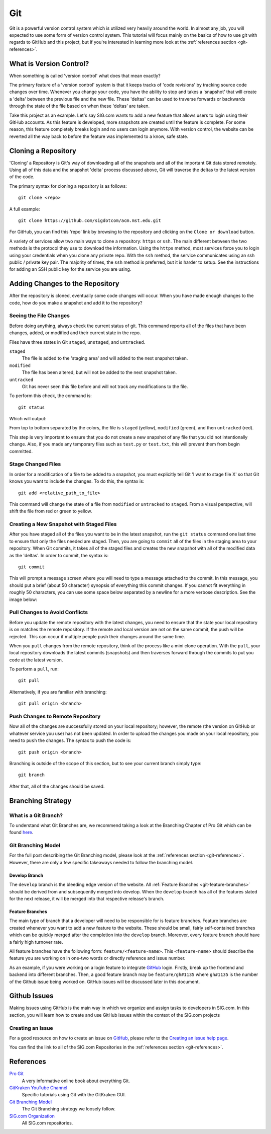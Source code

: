 .. _tutorial-git:

===
Git
===
Git is a powerful version control system which is utilized very heavily around
the world. In almost any job, you will expected to use some form of version
control system. This tutorial will focus mainly on the basics of how to use git
with regards to GitHub and this project, but if you're interested in learning
more look at the :ref:`references section <git-references>`.

------------------------
What is Version Control?
------------------------
When something is called 'version control' what does that mean exactly? 

The primary feature of a 'version control' system is that it keeps tracks of
'code revisions' by tracking source code changes over time. Whenever you change
your code, you have the ability to stop and takes a 'snapshot' that will create
a 'delta' between the previous file and the new file. These 'deltas' can be used
to traverse forwards or backwards through the state of the file based on when
these 'deltas' are taken.

Take this project as an example. Let's say SIG.com wants to add a new feature
that allows users to login using their GitHub accounts. As this feature is
developed, more snapshots are created until the feature is complete. For some
reason, this feature completely breaks login and no users can login anymore.
With version control, the website can be reverted all the way back to before the
feature was implemented to a know, safe state.

--------------------
Cloning a Repository
--------------------
'Cloning' a Repository is Git's way of downloading all of the snapshots and all
of the important Git data stored remotely. Using all of this data and the
snapshot 'delta' process discussed above, Git will traverse the deltas to the
latest version of the code.

The primary syntax for cloning a repository is as follows::

    git clone <repo>

A full example::

    git clone https://github.com/sigdotcom/acm.mst.edu.git

For GitHub, you can find this 'repo' link by browsing to the repository and
clicking on the ``Clone or download`` button.

.. image:: _images/git-github-link.png
    :alt: GitHub Repository Clone Link


A variety of services allow two main ways to clone a repository: ``https`` or
``ssh``. The main different between the two methods is the protocol they use to
download the information. Using the ``https`` method, most services force you to
login using your credentials when you clone any private repo. With the ``ssh``
method, the service communicates using an ssh public / private key pair. The
majority of times, the ``ssh`` method is preferred, but it is harder to setup.
See the instructions for adding an SSH public key for the service you are using.

--------------------------------
Adding Changes to the Repository
--------------------------------
After the repository is cloned, eventually some code changes will occur. When
you have made enough changes to the code, how do you make a snapshot and add it
to the repository?

Seeing the File Changes
=======================
Before doing anything, always check the current status of git. This command
reports all of the files that have been changes, added, or modified and their
current state in the repo. 

Files have three states in Git ``staged``, ``unstaged``, and ``untracked``.

``staged``
    The file is added to the 'staging area' and will added to the next snapshot
    taken.
``modified``
    The file has been altered, but will not be added to the next snapshot taken.
``untracked``
    Git has never seen this file before and will not track any modifications to
    the file.

To perform this check, the command is::
    
    git status

Which will output:

.. image:: _images/git-status.png
    :alt: Git Status Results

From top to bottom separated by the colors, the file is ``staged`` (yellow),
``modified`` (green), and then ``untracked`` (red).

This step is very important to ensure that you do not create a new snapshot of
any file that you did not intentionally change. Also, if you made any temporary
files such as ``test.py`` or ``test.txt``, this will prevent them from begin
committed.

Stage Changed Files
===================
In order for a modification of a file to be added to a snapshot, you must
explicitly tell Git 'I want to stage file X' so that Git knows you want to
include the changes. To do this, the syntax is::

    git add <relative_path_to_file>

This command will change the state of a file from ``modified`` or ``untracked``
to ``staged``. From a visual perspective, will shift the file from red or green
to yellow.

Creating a New Snapshot with Staged Files
=========================================
After you have staged all of the files you want to be in the latest snapshot,
run the ``git status`` command one last time to ensure that only the files
needed are staged. Then, you are going to ``commit`` all of the files in the
staging area to your repository. When Git commits, it takes all of the staged
files and creates the new snapshot with all of the modified data as the
'deltas'. In order to commit, the syntax is::

    git commit

This will prompt a message screen where you will need to type a message attached
to the commit. In this message, you should put a brief (about 50 character)
synopsis of everything this commit changes. If you cannot fit everything in
roughly 50 characters, you can use some space below separated by a newline for a
more verbose description. See the image below:

.. image:: _images/git-commit.png
    :alt: Git Commit Screen

Pull Changes to Avoid Conflicts
===============================
Before you update the remote repository with the latest changes, you need to
ensure that the state your local repository is on matches the remote repository.
If the remote and local version are not on the same commit, the push will be
rejected. This can occur if multiple people push their changes around the same
time. 

When you ``pull`` changes from the remote repository, think of the process like
a mini clone operation. With the ``pull``, your local repository downloads the
latest commits (snapshots) and then traverses forward through the commits to put
you code at the latest version.

To perform a ``pull``, run::
    
    git pull

Alternatively, if you are familiar with branching::
    
    git pull origin <branch>


Push Changes to Remote Repository
=================================
Now all of the changes are successfully stored on your local repository;
however, the remote (the version on GitHub or whatever service you use) has not
been updated. In order to upload the changes you made on your local repository,
you need to ``push`` the changes. The syntax to push the code is::
    
    git push origin <branch>

Branching is outside of the scope of this section, but to see your current
branch simply type::
    
    git branch

After that, all of the changes should be saved.


------------------
Branching Strategy
------------------

What is a Git Branch?
=====================
To understand what Git Branches are, we recommend taking a look at the Branching
Chapter of Pro Git which can be found `here
<https://git-scm.com/book/en/v2/Git-Branching-Branches-in-a-Nutshell>`_.

Git Branching Model
===================
For the full post describing the Git Branching model, please look at the
:ref:`references section <git-references>`. However, there are only a few
specific takeaways needed to follow the branching model.

Develop Branch
--------------
The ``develop`` branch is the bleeding edge version of the website. All
:ref:`Feature Branches <git-feature-branches>` should be derived from and
subsequently merged into develop. When the ``develop`` branch has all of the
features slated for the next release, it will be merged into that respective
release's branch.


.. _git-feature-branches:

Feature Branches
----------------
The main type of branch that a developer will need to be responsible for is
feature branches. Feature branches are created whenever you want to add a new
feature to the website. These should be small, fairly self-contained branches
which can be quickly merged after the completion into the ``develop`` branch.
Moreover, every feature branch should have a fairly high turnover rate.

All feature branches have the following form: ``feature/<feature-name>``. This
``<feature-name>`` should describe the feature you are working on in one-two
words or directly reference and issue number.

As an example, if you were working on a login feature to integrate `GitHub`_
login.  Firstly, break up the frontend and backend into different branches.
Then, a good feature branch may be ``feature/gh#1135`` where ``gh#1135`` is the
number of the Github issue being worked on. GitHub issues will be discussed
later in this document.

-------------
Github Issues
-------------
Making issues using GitHub is the main way in which we organize and assign tasks
to developers in SIG.com. In this section, you will learn how to create and use
GitHub issues within the context of the SIG.com projects

Creating an Issue
=================
For a good resource on how to create an issue on `GitHub`_, please refer to the
`Creating an issue help page 
<https://help.github.com/articles/creating-an-issue/>`_.

You can find the link to all of the SIG.com Repositories in the 
:ref:`references section <git-references>`.



.. _git-references:

----------
References
----------
`Pro Git <https://git-scm.com/book/en/v2>`_
    A very informative online book about everything Git.

`GitKraken YouTube Channel <https://www.youtube.com/gitkraken>`_
    Specific tutorials using Git with the GitKraken GUI.

`Git Branching Model <http://nvie.com/posts/a-successful-git-branching-model/>`_
    The Git Branching strategy we loosely follow.

`SIG.com Organization <https://github.com/sigdotcom/>`_
    All SIG.com repositories.

.. _GitHub: https://github.com/
